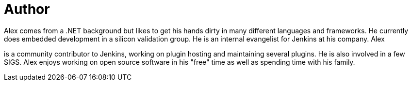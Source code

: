 = Author
:page-author_name: Alex Earl
:page-twitter: alexcearl
:page-github: slide
Alex comes from a .NET background but likes to get his hands dirty in many different languages and frameworks. He currently
does embedded development in a silicon validation group. He is an internal evangelist for Jenkins at his company. Alex
is a community contributor to Jenkins, working on plugin hosting and maintaining several plugins. He is also involved in
a few SIGS. Alex enjoys working on open source software in his "free" time as well as spending time with his family.
